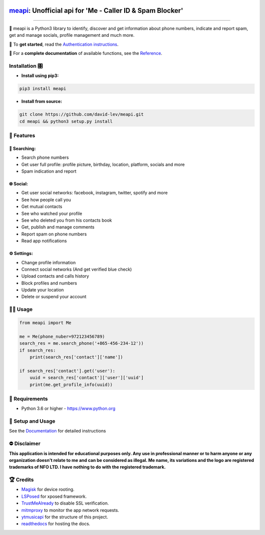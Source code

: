 .. image:: https://user-images.githubusercontent.com/42866208/164977163-2837836d-15bd-4a75-88fd-4e3fe2fd5dae.png
  :width: 95
  :alt: Alternative text

`meapi <https://github.com/david-lev/meapi>`_: Unofficial api for 'Me - Caller ID & Spam Blocker'
################################################################################################

.. image:: https://img.shields.io/pypi/dm/meapi?style=flat-square
    :alt: PyPI Downloads
    :target: https://pypi.org/project/meapi/

.. image:: https://www.codefactor.io/repository/github/david-lev/meapi/badge/main
   :target: https://www.codefactor.io/repository/github/david-lev/meapi/overview/main
   :alt: CodeFactor

.. image:: https://readthedocs.org/projects/meapi/badge/?version=latest&style=flat-square
   :target: https://meapi.readthedocs.io
   :alt: Docs

.. image:: https://badges.aleen42.com/src/telegram.svg
   :target: https://t.me/me_api
   :alt: Telegram

________________________

🤳 meapi is a Python3 library to identify, discover and get information about phone numbers, indicate and report spam, get and manage socials, profile management and much more.


🔐 To **get started**, read the `Authentication instructions <https://meapi.readthedocs.io/en/latest/setup.html>`_.

📖 For a **complete documentation** of available functions, see the `Reference <https://meapi.readthedocs.io/en/latest/reference.html>`_.



Installation 🎛
-------------
.. installation

- **Install using pip3:**

.. code-block:: bash

    pip3 install meapi

- **Install from source:**

.. code-block:: bash

    git clone https://github.com/david-lev/meapi.git
    cd meapi && python3 setup.py install

.. end-installation

🎉 **Features**
-----------

🔎 Searching:
^^^^^^^^^^^^^

* Search phone numbers
* Get user full profile: profile picture, birthday, location, platform, socials and more
* Spam indication and report

🌐 Social:
^^^^^^^^^^

* Get user social networks: facebook, instagram, twitter, spotify and more
* See how people call you
* Get mutual contacts
* See who watched your profile
* See who deleted you from his contacts book
* Get, publish and manage comments
* Report spam on phone numbers
* Read app notifications

⚙️ Settings:
^^^^^^^^^^^

* Change profile information
* Connect social networks (And get verified blue check)
* Upload contacts and calls history
* Block profiles and numbers
* Update your location
* Delete or suspend your account


👨‍💻 **Usage**
--------------
.. code-block:: python

    from meapi import Me

    me = Me(phone_nuber=972123456789)
    search_res = me.search_phone('+865-456-234-12'))
    if search_res:
        print(search_res['contact']['name'])

    if search_res['contact'].get('user'):
        uuid = search_res['contact']['user']['uuid']
        print(me.get_profile_info(uuid))

💾 **Requirements**
---------------

- Python 3.6 or higher - https://www.python.org

📖 **Setup and Usage**
------------------

See the `Documentation <https://meapi.readthedocs.io/>`_ for detailed instructions

⛔ **Disclaimer**
------------

**This application is intended for educational purposes only. Any use in professional manner or to harm anyone or any organization doesn't relate to me and can be considered as illegal.
Me name, its variations and the logo are registered trademarks of NFO LTD. I have nothing to do with the registered trademark.**

🏆 **Credits**
-------------

- `Magisk <https://github.com/topjohnwu/Magisk/>`_ for device rooting.
- `LSPosed <https://github.com/LSPosed/LSPosed>`_ for xposed framework.
- `TrustMeAlready <https://github.com/ViRb3/TrustMeAlready>`_ to disable SSL verification.
- `mitmproxy <https://github.com/mitmproxy/mitmproxy>`_ to monitor the app network requests.
- `ytmusicapi <https://github.com/sigma67/ytmusicapi/>`_ for the structure of this project.
- `readthedocs <https://github.com/readthedocs/readthedocs.org>`_ for hosting the docs.
